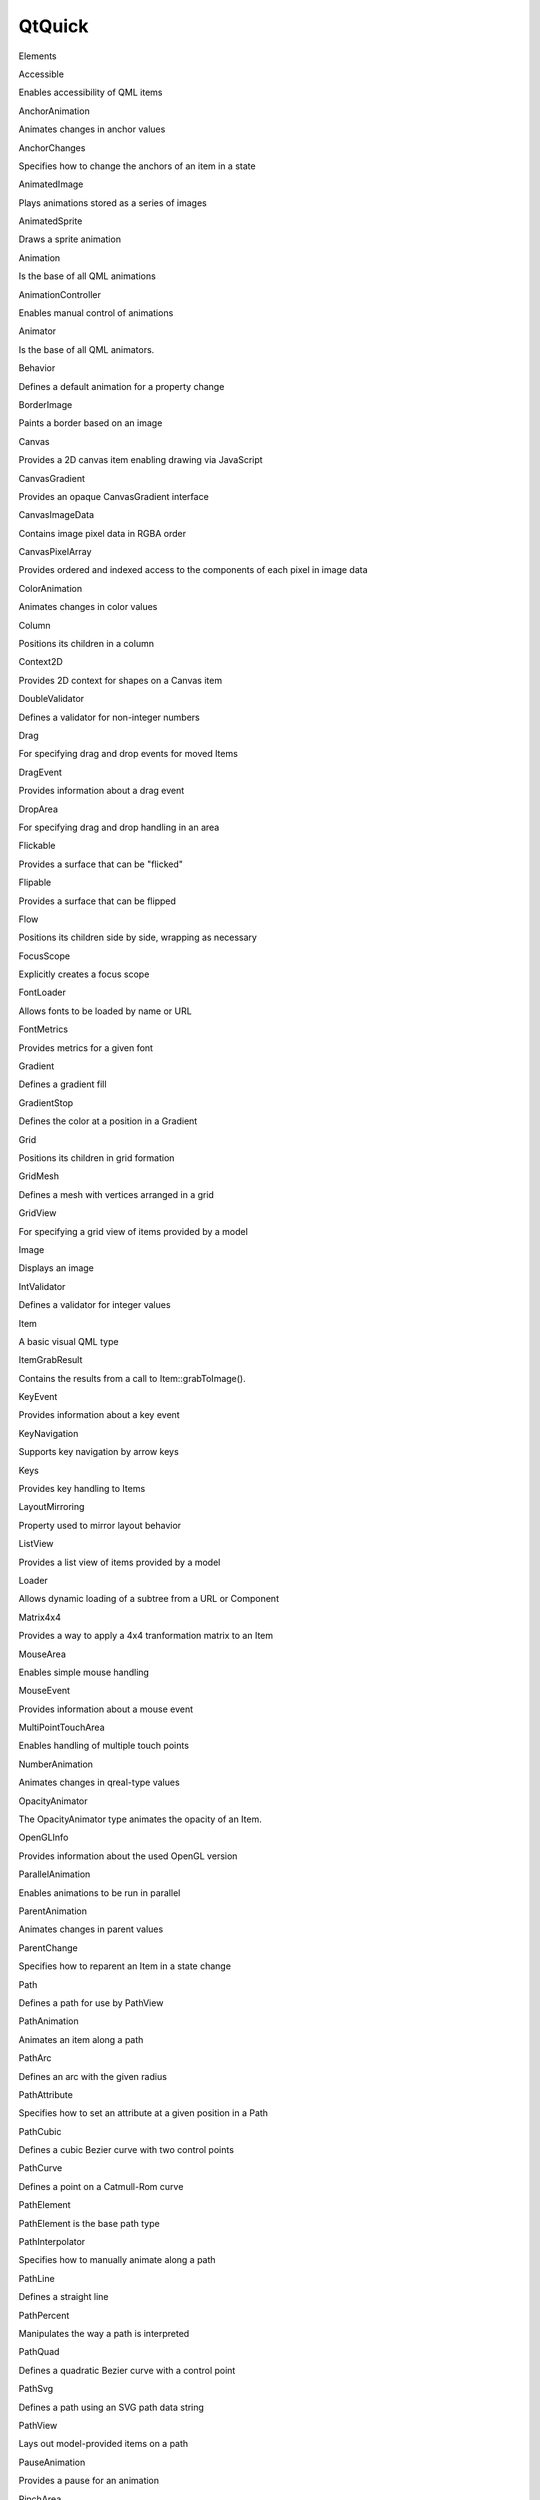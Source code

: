 QtQuick
=======

.. raw:: html

   <h3>

Elements

.. raw:: html

   </h3>

.. raw:: html

   <dl>

.. raw:: html

   <dt>

Accessible

.. raw:: html

   </dt>

.. raw:: html

   <dd>

Enables accessibility of QML items

.. raw:: html

   </dd>

.. raw:: html

   <dt>

AnchorAnimation

.. raw:: html

   </dt>

.. raw:: html

   <dd>

Animates changes in anchor values

.. raw:: html

   </dd>

.. raw:: html

   <dt>

AnchorChanges

.. raw:: html

   </dt>

.. raw:: html

   <dd>

Specifies how to change the anchors of an item in a state

.. raw:: html

   </dd>

.. raw:: html

   <dt>

AnimatedImage

.. raw:: html

   </dt>

.. raw:: html

   <dd>

Plays animations stored as a series of images

.. raw:: html

   </dd>

.. raw:: html

   <dt>

AnimatedSprite

.. raw:: html

   </dt>

.. raw:: html

   <dd>

Draws a sprite animation

.. raw:: html

   </dd>

.. raw:: html

   <dt>

Animation

.. raw:: html

   </dt>

.. raw:: html

   <dd>

Is the base of all QML animations

.. raw:: html

   </dd>

.. raw:: html

   <dt>

AnimationController

.. raw:: html

   </dt>

.. raw:: html

   <dd>

Enables manual control of animations

.. raw:: html

   </dd>

.. raw:: html

   <dt>

Animator

.. raw:: html

   </dt>

.. raw:: html

   <dd>

Is the base of all QML animators.

.. raw:: html

   </dd>

.. raw:: html

   <dt>

Behavior

.. raw:: html

   </dt>

.. raw:: html

   <dd>

Defines a default animation for a property change

.. raw:: html

   </dd>

.. raw:: html

   <dt>

BorderImage

.. raw:: html

   </dt>

.. raw:: html

   <dd>

Paints a border based on an image

.. raw:: html

   </dd>

.. raw:: html

   <dt>

Canvas

.. raw:: html

   </dt>

.. raw:: html

   <dd>

Provides a 2D canvas item enabling drawing via JavaScript

.. raw:: html

   </dd>

.. raw:: html

   <dt>

CanvasGradient

.. raw:: html

   </dt>

.. raw:: html

   <dd>

Provides an opaque CanvasGradient interface

.. raw:: html

   </dd>

.. raw:: html

   <dt>

CanvasImageData

.. raw:: html

   </dt>

.. raw:: html

   <dd>

Contains image pixel data in RGBA order

.. raw:: html

   </dd>

.. raw:: html

   <dt>

CanvasPixelArray

.. raw:: html

   </dt>

.. raw:: html

   <dd>

Provides ordered and indexed access to the components of each pixel in
image data

.. raw:: html

   </dd>

.. raw:: html

   <dt>

ColorAnimation

.. raw:: html

   </dt>

.. raw:: html

   <dd>

Animates changes in color values

.. raw:: html

   </dd>

.. raw:: html

   <dt>

Column

.. raw:: html

   </dt>

.. raw:: html

   <dd>

Positions its children in a column

.. raw:: html

   </dd>

.. raw:: html

   <dt>

Context2D

.. raw:: html

   </dt>

.. raw:: html

   <dd>

Provides 2D context for shapes on a Canvas item

.. raw:: html

   </dd>

.. raw:: html

   <dt>

DoubleValidator

.. raw:: html

   </dt>

.. raw:: html

   <dd>

Defines a validator for non-integer numbers

.. raw:: html

   </dd>

.. raw:: html

   <dt>

Drag

.. raw:: html

   </dt>

.. raw:: html

   <dd>

For specifying drag and drop events for moved Items

.. raw:: html

   </dd>

.. raw:: html

   <dt>

DragEvent

.. raw:: html

   </dt>

.. raw:: html

   <dd>

Provides information about a drag event

.. raw:: html

   </dd>

.. raw:: html

   <dt>

DropArea

.. raw:: html

   </dt>

.. raw:: html

   <dd>

For specifying drag and drop handling in an area

.. raw:: html

   </dd>

.. raw:: html

   <dt>

Flickable

.. raw:: html

   </dt>

.. raw:: html

   <dd>

Provides a surface that can be "flicked"

.. raw:: html

   </dd>

.. raw:: html

   <dt>

Flipable

.. raw:: html

   </dt>

.. raw:: html

   <dd>

Provides a surface that can be flipped

.. raw:: html

   </dd>

.. raw:: html

   <dt>

Flow

.. raw:: html

   </dt>

.. raw:: html

   <dd>

Positions its children side by side, wrapping as necessary

.. raw:: html

   </dd>

.. raw:: html

   <dt>

FocusScope

.. raw:: html

   </dt>

.. raw:: html

   <dd>

Explicitly creates a focus scope

.. raw:: html

   </dd>

.. raw:: html

   <dt>

FontLoader

.. raw:: html

   </dt>

.. raw:: html

   <dd>

Allows fonts to be loaded by name or URL

.. raw:: html

   </dd>

.. raw:: html

   <dt>

FontMetrics

.. raw:: html

   </dt>

.. raw:: html

   <dd>

Provides metrics for a given font

.. raw:: html

   </dd>

.. raw:: html

   <dt>

Gradient

.. raw:: html

   </dt>

.. raw:: html

   <dd>

Defines a gradient fill

.. raw:: html

   </dd>

.. raw:: html

   <dt>

GradientStop

.. raw:: html

   </dt>

.. raw:: html

   <dd>

Defines the color at a position in a Gradient

.. raw:: html

   </dd>

.. raw:: html

   <dt>

Grid

.. raw:: html

   </dt>

.. raw:: html

   <dd>

Positions its children in grid formation

.. raw:: html

   </dd>

.. raw:: html

   <dt>

GridMesh

.. raw:: html

   </dt>

.. raw:: html

   <dd>

Defines a mesh with vertices arranged in a grid

.. raw:: html

   </dd>

.. raw:: html

   <dt>

GridView

.. raw:: html

   </dt>

.. raw:: html

   <dd>

For specifying a grid view of items provided by a model

.. raw:: html

   </dd>

.. raw:: html

   <dt>

Image

.. raw:: html

   </dt>

.. raw:: html

   <dd>

Displays an image

.. raw:: html

   </dd>

.. raw:: html

   <dt>

IntValidator

.. raw:: html

   </dt>

.. raw:: html

   <dd>

Defines a validator for integer values

.. raw:: html

   </dd>

.. raw:: html

   <dt>

Item

.. raw:: html

   </dt>

.. raw:: html

   <dd>

A basic visual QML type

.. raw:: html

   </dd>

.. raw:: html

   <dt>

ItemGrabResult

.. raw:: html

   </dt>

.. raw:: html

   <dd>

Contains the results from a call to Item::grabToImage().

.. raw:: html

   </dd>

.. raw:: html

   <dt>

KeyEvent

.. raw:: html

   </dt>

.. raw:: html

   <dd>

Provides information about a key event

.. raw:: html

   </dd>

.. raw:: html

   <dt>

KeyNavigation

.. raw:: html

   </dt>

.. raw:: html

   <dd>

Supports key navigation by arrow keys

.. raw:: html

   </dd>

.. raw:: html

   <dt>

Keys

.. raw:: html

   </dt>

.. raw:: html

   <dd>

Provides key handling to Items

.. raw:: html

   </dd>

.. raw:: html

   <dt>

LayoutMirroring

.. raw:: html

   </dt>

.. raw:: html

   <dd>

Property used to mirror layout behavior

.. raw:: html

   </dd>

.. raw:: html

   <dt>

ListView

.. raw:: html

   </dt>

.. raw:: html

   <dd>

Provides a list view of items provided by a model

.. raw:: html

   </dd>

.. raw:: html

   <dt>

Loader

.. raw:: html

   </dt>

.. raw:: html

   <dd>

Allows dynamic loading of a subtree from a URL or Component

.. raw:: html

   </dd>

.. raw:: html

   <dt>

Matrix4x4

.. raw:: html

   </dt>

.. raw:: html

   <dd>

Provides a way to apply a 4x4 tranformation matrix to an Item

.. raw:: html

   </dd>

.. raw:: html

   <dt>

MouseArea

.. raw:: html

   </dt>

.. raw:: html

   <dd>

Enables simple mouse handling

.. raw:: html

   </dd>

.. raw:: html

   <dt>

MouseEvent

.. raw:: html

   </dt>

.. raw:: html

   <dd>

Provides information about a mouse event

.. raw:: html

   </dd>

.. raw:: html

   <dt>

MultiPointTouchArea

.. raw:: html

   </dt>

.. raw:: html

   <dd>

Enables handling of multiple touch points

.. raw:: html

   </dd>

.. raw:: html

   <dt>

NumberAnimation

.. raw:: html

   </dt>

.. raw:: html

   <dd>

Animates changes in qreal-type values

.. raw:: html

   </dd>

.. raw:: html

   <dt>

OpacityAnimator

.. raw:: html

   </dt>

.. raw:: html

   <dd>

The OpacityAnimator type animates the opacity of an Item.

.. raw:: html

   </dd>

.. raw:: html

   <dt>

OpenGLInfo

.. raw:: html

   </dt>

.. raw:: html

   <dd>

Provides information about the used OpenGL version

.. raw:: html

   </dd>

.. raw:: html

   <dt>

ParallelAnimation

.. raw:: html

   </dt>

.. raw:: html

   <dd>

Enables animations to be run in parallel

.. raw:: html

   </dd>

.. raw:: html

   <dt>

ParentAnimation

.. raw:: html

   </dt>

.. raw:: html

   <dd>

Animates changes in parent values

.. raw:: html

   </dd>

.. raw:: html

   <dt>

ParentChange

.. raw:: html

   </dt>

.. raw:: html

   <dd>

Specifies how to reparent an Item in a state change

.. raw:: html

   </dd>

.. raw:: html

   <dt>

Path

.. raw:: html

   </dt>

.. raw:: html

   <dd>

Defines a path for use by PathView

.. raw:: html

   </dd>

.. raw:: html

   <dt>

PathAnimation

.. raw:: html

   </dt>

.. raw:: html

   <dd>

Animates an item along a path

.. raw:: html

   </dd>

.. raw:: html

   <dt>

PathArc

.. raw:: html

   </dt>

.. raw:: html

   <dd>

Defines an arc with the given radius

.. raw:: html

   </dd>

.. raw:: html

   <dt>

PathAttribute

.. raw:: html

   </dt>

.. raw:: html

   <dd>

Specifies how to set an attribute at a given position in a Path

.. raw:: html

   </dd>

.. raw:: html

   <dt>

PathCubic

.. raw:: html

   </dt>

.. raw:: html

   <dd>

Defines a cubic Bezier curve with two control points

.. raw:: html

   </dd>

.. raw:: html

   <dt>

PathCurve

.. raw:: html

   </dt>

.. raw:: html

   <dd>

Defines a point on a Catmull-Rom curve

.. raw:: html

   </dd>

.. raw:: html

   <dt>

PathElement

.. raw:: html

   </dt>

.. raw:: html

   <dd>

PathElement is the base path type

.. raw:: html

   </dd>

.. raw:: html

   <dt>

PathInterpolator

.. raw:: html

   </dt>

.. raw:: html

   <dd>

Specifies how to manually animate along a path

.. raw:: html

   </dd>

.. raw:: html

   <dt>

PathLine

.. raw:: html

   </dt>

.. raw:: html

   <dd>

Defines a straight line

.. raw:: html

   </dd>

.. raw:: html

   <dt>

PathPercent

.. raw:: html

   </dt>

.. raw:: html

   <dd>

Manipulates the way a path is interpreted

.. raw:: html

   </dd>

.. raw:: html

   <dt>

PathQuad

.. raw:: html

   </dt>

.. raw:: html

   <dd>

Defines a quadratic Bezier curve with a control point

.. raw:: html

   </dd>

.. raw:: html

   <dt>

PathSvg

.. raw:: html

   </dt>

.. raw:: html

   <dd>

Defines a path using an SVG path data string

.. raw:: html

   </dd>

.. raw:: html

   <dt>

PathView

.. raw:: html

   </dt>

.. raw:: html

   <dd>

Lays out model-provided items on a path

.. raw:: html

   </dd>

.. raw:: html

   <dt>

PauseAnimation

.. raw:: html

   </dt>

.. raw:: html

   <dd>

Provides a pause for an animation

.. raw:: html

   </dd>

.. raw:: html

   <dt>

PinchArea

.. raw:: html

   </dt>

.. raw:: html

   <dd>

Enables simple pinch gesture handling

.. raw:: html

   </dd>

.. raw:: html

   <dt>

PinchEvent

.. raw:: html

   </dt>

.. raw:: html

   <dd>

For specifying information about a pinch event

.. raw:: html

   </dd>

.. raw:: html

   <dt>

Positioner

.. raw:: html

   </dt>

.. raw:: html

   <dd>

Provides attached properties that contain details on where an item
exists in a positioner

.. raw:: html

   </dd>

.. raw:: html

   <dt>

PropertyAction

.. raw:: html

   </dt>

.. raw:: html

   <dd>

Specifies immediate property changes during animation

.. raw:: html

   </dd>

.. raw:: html

   <dt>

PropertyAnimation

.. raw:: html

   </dt>

.. raw:: html

   <dd>

Animates changes in property values

.. raw:: html

   </dd>

.. raw:: html

   <dt>

PropertyChanges

.. raw:: html

   </dt>

.. raw:: html

   <dd>

Describes new property bindings or values for a state

.. raw:: html

   </dd>

.. raw:: html

   <dt>

Rectangle

.. raw:: html

   </dt>

.. raw:: html

   <dd>

Paints a filled rectangle with an optional border

.. raw:: html

   </dd>

.. raw:: html

   <dt>

RegExpValidator

.. raw:: html

   </dt>

.. raw:: html

   <dd>

Provides a string validator

.. raw:: html

   </dd>

.. raw:: html

   <dt>

Repeater

.. raw:: html

   </dt>

.. raw:: html

   <dd>

Instantiates a number of Item-based components using a provided model

.. raw:: html

   </dd>

.. raw:: html

   <dt>

Rotation

.. raw:: html

   </dt>

.. raw:: html

   <dd>

Provides a way to rotate an Item

.. raw:: html

   </dd>

.. raw:: html

   <dt>

RotationAnimation

.. raw:: html

   </dt>

.. raw:: html

   <dd>

Animates changes in rotation values

.. raw:: html

   </dd>

.. raw:: html

   <dt>

RotationAnimator

.. raw:: html

   </dt>

.. raw:: html

   <dd>

The RotationAnimator type animates the rotation of an Item.

.. raw:: html

   </dd>

.. raw:: html

   <dt>

Row

.. raw:: html

   </dt>

.. raw:: html

   <dd>

Positions its children in a row

.. raw:: html

   </dd>

.. raw:: html

   <dt>

Scale

.. raw:: html

   </dt>

.. raw:: html

   <dd>

Provides a way to scale an Item

.. raw:: html

   </dd>

.. raw:: html

   <dt>

ScaleAnimator

.. raw:: html

   </dt>

.. raw:: html

   <dd>

The ScaleAnimator type animates the scale factor of an Item.

.. raw:: html

   </dd>

.. raw:: html

   <dt>

ScriptAction

.. raw:: html

   </dt>

.. raw:: html

   <dd>

Defines scripts to be run during an animation

.. raw:: html

   </dd>

.. raw:: html

   <dt>

SequentialAnimation

.. raw:: html

   </dt>

.. raw:: html

   <dd>

Allows animations to be run sequentially

.. raw:: html

   </dd>

.. raw:: html

   <dt>

ShaderEffect

.. raw:: html

   </dt>

.. raw:: html

   <dd>

Applies custom shaders to a rectangle

.. raw:: html

   </dd>

.. raw:: html

   <dt>

ShaderEffectSource

.. raw:: html

   </dt>

.. raw:: html

   <dd>

Renders a Qt Quick item into a texture and displays it

.. raw:: html

   </dd>

.. raw:: html

   <dt>

SmoothedAnimation

.. raw:: html

   </dt>

.. raw:: html

   <dd>

Allows a property to smoothly track a value

.. raw:: html

   </dd>

.. raw:: html

   <dt>

SpringAnimation

.. raw:: html

   </dt>

.. raw:: html

   <dd>

Allows a property to track a value in a spring-like motion

.. raw:: html

   </dd>

.. raw:: html

   <dt>

Sprite

.. raw:: html

   </dt>

.. raw:: html

   <dd>

Specifies sprite animations

.. raw:: html

   </dd>

.. raw:: html

   <dt>

SpriteSequence

.. raw:: html

   </dt>

.. raw:: html

   <dd>

Draws a sprite animation

.. raw:: html

   </dd>

.. raw:: html

   <dt>

State

.. raw:: html

   </dt>

.. raw:: html

   <dd>

Defines configurations of objects and properties

.. raw:: html

   </dd>

.. raw:: html

   <dt>

StateChangeScript

.. raw:: html

   </dt>

.. raw:: html

   <dd>

Specifies how to run a script in a state

.. raw:: html

   </dd>

.. raw:: html

   <dt>

StateGroup

.. raw:: html

   </dt>

.. raw:: html

   <dd>

Provides built-in state support for non-Item types

.. raw:: html

   </dd>

.. raw:: html

   <dt>

SystemPalette

.. raw:: html

   </dt>

.. raw:: html

   <dd>

Provides access to the Qt palettes

.. raw:: html

   </dd>

.. raw:: html

   <dt>

Text

.. raw:: html

   </dt>

.. raw:: html

   <dd>

Specifies how to add formatted text to a scene

.. raw:: html

   </dd>

.. raw:: html

   <dt>

TextEdit

.. raw:: html

   </dt>

.. raw:: html

   <dd>

Displays multiple lines of editable formatted text

.. raw:: html

   </dd>

.. raw:: html

   <dt>

TextInput

.. raw:: html

   </dt>

.. raw:: html

   <dd>

Displays an editable line of text

.. raw:: html

   </dd>

.. raw:: html

   <dt>

TextMetrics

.. raw:: html

   </dt>

.. raw:: html

   <dd>

Provides metrics for a given font and text

.. raw:: html

   </dd>

.. raw:: html

   <dt>

TouchPoint

.. raw:: html

   </dt>

.. raw:: html

   <dd>

Describes a touch point in a MultiPointTouchArea

.. raw:: html

   </dd>

.. raw:: html

   <dt>

Transform

.. raw:: html

   </dt>

.. raw:: html

   <dd>

For specifying advanced transformations on Items

.. raw:: html

   </dd>

.. raw:: html

   <dt>

Transition

.. raw:: html

   </dt>

.. raw:: html

   <dd>

Defines animated transitions that occur on state changes

.. raw:: html

   </dd>

.. raw:: html

   <dt>

Translate

.. raw:: html

   </dt>

.. raw:: html

   <dd>

Provides a way to move an Item without changing its x or y properties

.. raw:: html

   </dd>

.. raw:: html

   <dt>

UniformAnimator

.. raw:: html

   </dt>

.. raw:: html

   <dd>

The UniformAnimator type animates a uniform of a ShaderEffect.

.. raw:: html

   </dd>

.. raw:: html

   <dt>

Vector3dAnimation

.. raw:: html

   </dt>

.. raw:: html

   <dd>

Animates changes in QVector3d values

.. raw:: html

   </dd>

.. raw:: html

   <dt>

ViewTransition

.. raw:: html

   </dt>

.. raw:: html

   <dd>

Specifies items under transition in a view

.. raw:: html

   </dd>

.. raw:: html

   <dt>

WheelEvent

.. raw:: html

   </dt>

.. raw:: html

   <dd>

Provides information about a mouse wheel event

.. raw:: html

   </dd>

.. raw:: html

   <dt>

XAnimator

.. raw:: html

   </dt>

.. raw:: html

   <dd>

The XAnimator type animates the x position of an Item.

.. raw:: html

   </dd>

.. raw:: html

   <dt>

YAnimator

.. raw:: html

   </dt>

.. raw:: html

   <dd>

The YAnimator type animates the y position of an Item.

.. raw:: html

   </dd>

.. raw:: html

   </dl>

.. raw:: html

   <h3>

Pages

.. raw:: html

   </h3>

.. raw:: html

   <ul>

.. raw:: html

   <li>

Qt Quick Examples - Animation

.. raw:: html

   </li>

.. raw:: html

   <li>

Qt Quick Examples - Canvas

.. raw:: html

   </li>

.. raw:: html

   <li>

UI Components: Dial Control Example

.. raw:: html

   </li>

.. raw:: html

   <li>

UI Components: Flipable Example

.. raw:: html

   </li>

.. raw:: html

   <li>

UI Components: Scroll Bar Example

.. raw:: html

   </li>

.. raw:: html

   <li>

Qt Quick Examples - Toggle Switch

.. raw:: html

   </li>

.. raw:: html

   <li>

TabWidget Example

.. raw:: html

   </li>

.. raw:: html

   <li>

Qt Quick Demo - Calqlatr

.. raw:: html

   </li>

.. raw:: html

   <li>

Qt Quick Demo - Clocks

.. raw:: html

   </li>

.. raw:: html

   <li>

Qt Quick Demo - Maroon in Trouble

.. raw:: html

   </li>

.. raw:: html

   <li>

Qt Quick Demo - Photo Surface

.. raw:: html

   </li>

.. raw:: html

   <li>

Qt Quick Demo - Photo Viewer

.. raw:: html

   </li>

.. raw:: html

   <li>

Qt Quick Demo - RSS News

.. raw:: html

   </li>

.. raw:: html

   <li>

Qt Quick Demo - Same Game

.. raw:: html

   </li>

.. raw:: html

   <li>

Qt Quick Demo - StocQt

.. raw:: html

   </li>

.. raw:: html

   <li>

Qt Quick Demo - Tweet Search

.. raw:: html

   </li>

.. raw:: html

   <li>

Qt Quick Examples - Drag and Drop

.. raw:: html

   </li>

.. raw:: html

   <li>

Qt Quick Examples - externaldraganddrop

.. raw:: html

   </li>

.. raw:: html

   <li>

Qt Quick Examples - Image Elements

.. raw:: html

   </li>

.. raw:: html

   <li>

C++ Extensions: Image Provider Example

.. raw:: html

   </li>

.. raw:: html

   <li>

C++ Extensions: Image Response Provider Example

.. raw:: html

   </li>

.. raw:: html

   <li>

Qt Quick Examples - Key Interaction

.. raw:: html

   </li>

.. raw:: html

   <li>

Qt Quick Examples - Local Storage

.. raw:: html

   </li>

.. raw:: html

   <li>

Models and Views: AbstractItemModel Example

.. raw:: html

   </li>

.. raw:: html

   <li>

Models and Views: Object ListModel Example

.. raw:: html

   </li>

.. raw:: html

   <li>

Models and Views: String ListModel Example

.. raw:: html

   </li>

.. raw:: html

   <li>

Qt Quick Examples - MouseArea

.. raw:: html

   </li>

.. raw:: html

   <li>

Scene Graph - Painted Item

.. raw:: html

   </li>

.. raw:: html

   <li>

Qt Quick Particles Examples - Affectors

.. raw:: html

   </li>

.. raw:: html

   <li>

Qt Quick Particles Examples - CustomParticle

.. raw:: html

   </li>

.. raw:: html

   <li>

Qt Quick Particles Examples - Emitters

.. raw:: html

   </li>

.. raw:: html

   <li>

Qt Quick Particles Examples - Image Particles

.. raw:: html

   </li>

.. raw:: html

   <li>

Qt Quick Particles Examples - System

.. raw:: html

   </li>

.. raw:: html

   <li>

Qt Quick Examples - Positioners

.. raw:: html

   </li>

.. raw:: html

   <li>

Qt Quick Examples - Accessibility

.. raw:: html

   </li>

.. raw:: html

   <li>

Qt Quick Widgets Example

.. raw:: html

   </li>

.. raw:: html

   <li>

QQuickRenderControl Example

.. raw:: html

   </li>

.. raw:: html

   <li>

Qt Quick Examples - Right to Left

.. raw:: html

   </li>

.. raw:: html

   <li>

Scene Graph - Custom Geometry

.. raw:: html

   </li>

.. raw:: html

   <li>

Scene Graph - Graph

.. raw:: html

   </li>

.. raw:: html

   <li>

Scene Graph - OpenGL Under QML

.. raw:: html

   </li>

.. raw:: html

   <li>

Scene Graph - Simple Material

.. raw:: html

   </li>

.. raw:: html

   <li>

Scene Graph - Rendering FBOs

.. raw:: html

   </li>

.. raw:: html

   <li>

Scene Graph - Rendering FBOs in a thread

.. raw:: html

   </li>

.. raw:: html

   <li>

Scene Graph - Two Texture Providers

.. raw:: html

   </li>

.. raw:: html

   <li>

Qt Quick Examples - Shader Effects

.. raw:: html

   </li>

.. raw:: html

   <li>

Qt Quick Examples - Text

.. raw:: html

   </li>

.. raw:: html

   <li>

Qt Quick Examples - Threading

.. raw:: html

   </li>

.. raw:: html

   <li>

Threaded ListModel Example

.. raw:: html

   </li>

.. raw:: html

   <li>

Qt Quick Examples - Touch Interaction

.. raw:: html

   </li>

.. raw:: html

   <li>

Qt Quick Examples - Views

.. raw:: html

   </li>

.. raw:: html

   <li>

Qt Quick Examples - Window and Screen

.. raw:: html

   </li>

.. raw:: html

   <li>

QML Advanced Tutorial

.. raw:: html

   </li>

.. raw:: html

   <li>

QML Advanced Tutorial 1 - Creating the Game Canvas and Blocks

.. raw:: html

   </li>

.. raw:: html

   <li>

QML Advanced Tutorial 2 - Populating the Game Canvas

.. raw:: html

   </li>

.. raw:: html

   <li>

QML Advanced Tutorial 3 - Implementing the Game Logic

.. raw:: html

   </li>

.. raw:: html

   <li>

QML Advanced Tutorial 4 - Finishing Touches

.. raw:: html

   </li>

.. raw:: html

   <li>

Important Concepts In Qt Quick - Convenience Types

.. raw:: html

   </li>

.. raw:: html

   <li>

Using the Qt Quick Particle System

.. raw:: html

   </li>

.. raw:: html

   <li>

Particle System Performance Guide

.. raw:: html

   </li>

.. raw:: html

   <li>

Sprite Animations

.. raw:: html

   </li>

.. raw:: html

   <li>

Important Concepts In Qt Quick - Graphical Effects

.. raw:: html

   </li>

.. raw:: html

   <li>

Qt Quick Transformation Types

.. raw:: html

   </li>

.. raw:: html

   <li>

Keyboard Focus in Qt Quick

.. raw:: html

   </li>

.. raw:: html

   <li>

Mouse Events

.. raw:: html

   </li>

.. raw:: html

   <li>

Qt Quick Text Input Handling and Validators

.. raw:: html

   </li>

.. raw:: html

   <li>

Important Concepts In Qt Quick - User Input

.. raw:: html

   </li>

.. raw:: html

   <li>

Using C++ Models with Qt Quick Views

.. raw:: html

   </li>

.. raw:: html

   <li>

Models and Views in Qt Quick

.. raw:: html

   </li>

.. raw:: html

   <li>

Important Concepts In Qt Quick - Data - Models, Views and Da...

.. raw:: html

   </li>

.. raw:: html

   <li>

Positioning with Anchors

.. raw:: html

   </li>

.. raw:: html

   <li>

Item Positioners

.. raw:: html

   </li>

.. raw:: html

   <li>

Right-to-left User Interfaces

.. raw:: html

   </li>

.. raw:: html

   <li>

Important Concepts In Qt Quick - Positioning

.. raw:: html

   </li>

.. raw:: html

   <li>

Animation and Transitions in Qt Quick

.. raw:: html

   </li>

.. raw:: html

   <li>

Using Qt Quick Behaviors with States

.. raw:: html

   </li>

.. raw:: html

   <li>

Qt Quick States

.. raw:: html

   </li>

.. raw:: html

   <li>

Important Concepts in Qt Quick - States, Transitions and Ani...

.. raw:: html

   </li>

.. raw:: html

   <li>

Concepts - Visual Coordinates in Qt Quick

.. raw:: html

   </li>

.. raw:: html

   <li>

Qt Quick Scene Graph Renderer

.. raw:: html

   </li>

.. raw:: html

   <li>

Qt Quick Scene Graph

.. raw:: html

   </li>

.. raw:: html

   <li>

Important Concepts In Qt Quick - The Visual Canvas

.. raw:: html

   </li>

.. raw:: html

   <li>

Concepts - Visual Parent in Qt Quick

.. raw:: html

   </li>

.. raw:: html

   <li>

Important Concepts In Qt Quick - Visual Types

.. raw:: html

   </li>

.. raw:: html

   <li>

C++ Extension Points Provided By Qt Quick

.. raw:: html

   </li>

.. raw:: html

   <li>

QML Dynamic View Ordering Tutorial

.. raw:: html

   </li>

.. raw:: html

   <li>

QML Dynamic View Ordering Tutorial 1 - A Simple ListView and...

.. raw:: html

   </li>

.. raw:: html

   <li>

QML Dynamic View Ordering Tutorial 2 - Dragging View Items

.. raw:: html

   </li>

.. raw:: html

   <li>

QML Dynamic View Ordering Tutorial 3 - Moving Dragged Items

.. raw:: html

   </li>

.. raw:: html

   <li>

QML Dynamic View Ordering Tutorial 4 - Sorting Items

.. raw:: html

   </li>

.. raw:: html

   <li>

Qt Quick Examples and Tutorials

.. raw:: html

   </li>

.. raw:: html

   <li>

Qt Quick

.. raw:: html

   </li>

.. raw:: html

   <li>

QML Tutorial

.. raw:: html

   </li>

.. raw:: html

   <li>

QML Tutorial 1 - Basic Types

.. raw:: html

   </li>

.. raw:: html

   <li>

QML Tutorial 2 - QML Components

.. raw:: html

   </li>

.. raw:: html

   <li>

QML Tutorial 3 - States and Transitions

.. raw:: html

   </li>

.. raw:: html

   <li>

Qt Quick Release Notes

.. raw:: html

   </li>

.. raw:: html

   </ul>
